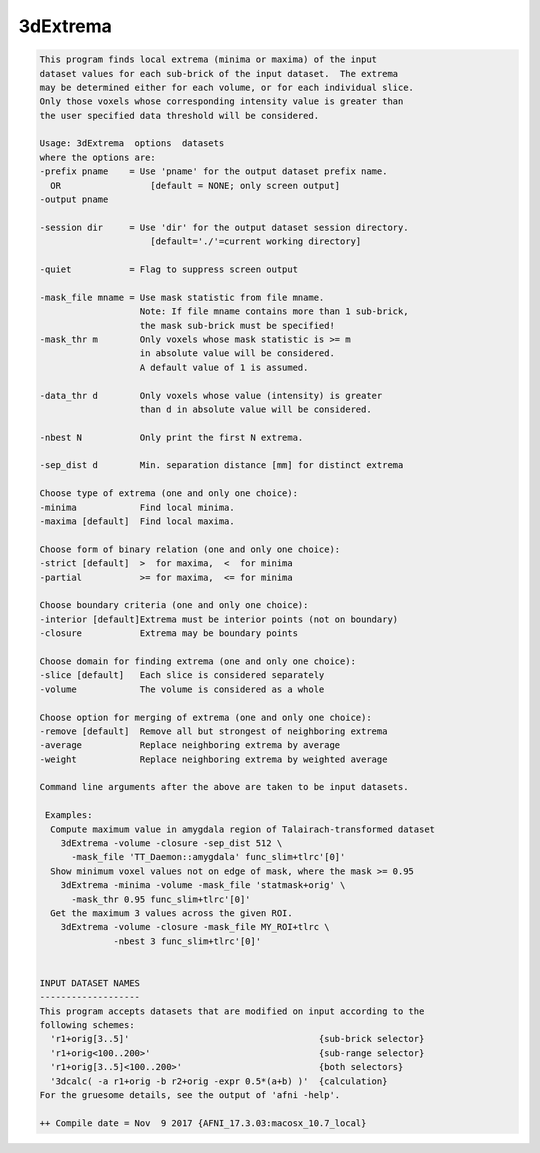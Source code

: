 *********
3dExtrema
*********

.. _3dExtrema:

.. contents:: 
    :depth: 4 

.. code-block:: none

    This program finds local extrema (minima or maxima) of the input       
    dataset values for each sub-brick of the input dataset.  The extrema   
    may be determined either for each volume, or for each individual slice.
    Only those voxels whose corresponding intensity value is greater than  
    the user specified data threshold will be considered.                  
    
    Usage: 3dExtrema  options  datasets                                  
    where the options are:                                                 
    -prefix pname    = Use 'pname' for the output dataset prefix name.     
      OR                 [default = NONE; only screen output]              
    -output pname                                                          
                                                                           
    -session dir     = Use 'dir' for the output dataset session directory. 
                         [default='./'=current working directory]          
                                                                           
    -quiet           = Flag to suppress screen output                      
                                                                           
    -mask_file mname = Use mask statistic from file mname.                 
                       Note: If file mname contains more than 1 sub-brick, 
                       the mask sub-brick must be specified!               
    -mask_thr m        Only voxels whose mask statistic is >= m            
                       in absolute value will be considered.               
                       A default value of 1 is assumed.                    
                                                                           
    -data_thr d        Only voxels whose value (intensity) is greater      
                       than d in absolute value will be considered.        
                                                                           
    -nbest N           Only print the first N extrema.
                                                                           
    -sep_dist d        Min. separation distance [mm] for distinct extrema  
                                                                           
    Choose type of extrema (one and only one choice):                      
    -minima            Find local minima.                                  
    -maxima [default]  Find local maxima.                                  
                                                                           
    Choose form of binary relation (one and only one choice):              
    -strict [default]  >  for maxima,  <  for minima                       
    -partial           >= for maxima,  <= for minima                       
                                                                           
    Choose boundary criteria (one and only one choice):                    
    -interior [default]Extrema must be interior points (not on boundary)   
    -closure           Extrema may be boundary points                      
                                                                           
    Choose domain for finding extrema (one and only one choice):           
    -slice [default]   Each slice is considered separately                 
    -volume            The volume is considered as a whole                 
                                                                           
    Choose option for merging of extrema (one and only one choice):        
    -remove [default]  Remove all but strongest of neighboring extrema     
    -average           Replace neighboring extrema by average              
    -weight            Replace neighboring extrema by weighted average     
                                                                           
    Command line arguments after the above are taken to be input datasets. 
    
     Examples: 
      Compute maximum value in amygdala region of Talairach-transformed dataset
        3dExtrema -volume -closure -sep_dist 512 \ 
          -mask_file 'TT_Daemon::amygdala' func_slim+tlrc'[0]'
      Show minimum voxel values not on edge of mask, where the mask >= 0.95
        3dExtrema -minima -volume -mask_file 'statmask+orig' \ 
          -mask_thr 0.95 func_slim+tlrc'[0]'
      Get the maximum 3 values across the given ROI.
        3dExtrema -volume -closure -mask_file MY_ROI+tlrc \
                  -nbest 3 func_slim+tlrc'[0]'
    
    
    INPUT DATASET NAMES
    -------------------
    This program accepts datasets that are modified on input according to the
    following schemes:
      'r1+orig[3..5]'                                    {sub-brick selector}
      'r1+orig<100..200>'                                {sub-range selector}
      'r1+orig[3..5]<100..200>'                          {both selectors}
      '3dcalc( -a r1+orig -b r2+orig -expr 0.5*(a+b) )'  {calculation}
    For the gruesome details, see the output of 'afni -help'.
    
    ++ Compile date = Nov  9 2017 {AFNI_17.3.03:macosx_10.7_local}
